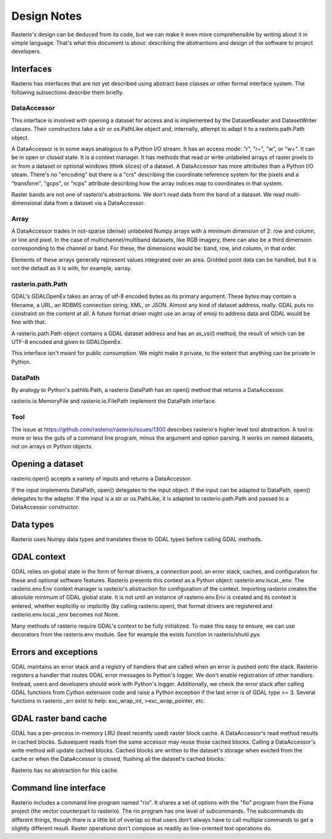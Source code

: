 ============
Design Notes
============

Rasterio's design can be deduced from its code, but we can make it even more
comprehensible by writing about it in simple language. That's what this
document is about: describing the abstractions and design of the software to
project developers.

Interfaces
==========

Rasterio has interfaces that are not yet described using abstract base classes
or other formal interface system. The following subsections describe them
briefly.

DataAccessor
------------

This interface is involved with opening a dataset for access and is implemented
by the DatasetReader and DatasetWriter classes. Their constructors take a str
or os.PathLike object and, internally, attempt to adapt it to a
rasterio.path.Path object.

A DataAccessor is in some ways analogous to a Python I/O stream. It has an
access mode: "r", "r+", "w", or "w+". It can be in open or closed state. It is
a context manager. It has methods that read or write unlabeled arrays of raster
pixels to or from a dataset or optional windows (think slices) of a dataset. A
DataAccessor has more attributes than a Python I/O steam. There's no "encoding"
but there is a "crs" describing the coordinate reference system for the pixels
and a "transform", "gcps", or "rcps" attribute describing how the array indices
map to coordinates in that system.

Raster bands are not one of rasterio's abstractions. We don't read data from
the band of a dataset. We read multi-dimensional data from a dataset via a
DataAccessor.

Array
-----

A DataAccessor trades in not-sparse (dense) unlabeled Numpy arrays with a
minimum dimension of 2: row and column, or line and pixel. In the case of
multichannel/multiband datasets, like RGB imagery, there can also be a third
dimension corresponding to the channel or band. For these, the dimensions would
be: band, row, and column, in that order.

Elements of these arrays generally represent values integrated over an area.
Gridded point data can be handled, but it is not the default as it is with,
for example, xarray.

rasterio.path.Path
------------------

GDAL's GDALOpenEx takes an array of utf-8 encoded bytes as its primary
argument. These bytes may contain a filename, a URL, an RDBMS connection
string, XML, or JSON. Almost any kind of dataset address, really. GDAL puts no
constraint on the content at all. A future format driver might use an array of
emoji to address data and GDAL would be fine with that.

A rasterio.path.Path object contains a GDAL dataset address and has an as_vsi()
method, the result of which can be UTF-8 encoded and given to GDALOpenEx.

This interface isn't meant for public consumption. We might make it private, to
the extent that anything can be private in Python.

DataPath
--------

By analogy to Python's pathlib.Path, a rasterio DataPath has an open() method
that returns a DataAccessor.

rasterio.io.MemoryFile and rasterio.io.FilePath implement the DataPath
interface.

Tool
----

The issue at https://github.com/rasterio/rasterio/issues/1300 describes
rasterio's higher level tool abstraction. A tool is more or less the guts of a
command line program, minus the argument and option parsing. It works on named
datasets, not on arrays or Python objects.

Opening a dataset
=================

rasterio.open() accepts a variety of inputs and returns a DataAccessor.

If the input implements DataPath, open() delegates to the input object. If the
input can be adapted to DataPath, open() delegates to the adapter. If the
input is a str or os.PathLike, it is adapted to rasterio.path.Path and passed
to a DataAccessor constructor.

Data types
==========

Rasterio uses Numpy data types and translates these to GDAL types before
calling GDAL methods.

GDAL context
============

GDAL relies on global state in the form of format drivers, a connection pool,
an error stack, caches, and configuration for these and optional software
features. Rasterio presents this context as a Python object:
rasterio.env.local._env. The rasterio.env.Env context manager is rasterio's
abstraction for configuration of the context. Importing rasterio creates the
absolute minimum of GDAL global state. It is not until an instance of
rasterio.env.Env is created and its context is entered, whether explicitly or
implicitly (by calling rasterio.open), that format drivers are registered and
rasterio.env.local._env becomes not None.

Many methods of rasterio require GDAL's context to be fully initialized. To
make this easy to ensure, we can use decorators from the rasterio.env module.
See for example the exists function in rasterio/shutil.pyx.

Errors and exceptions
=====================

GDAL maintains an error stack and a registry of handlers that are called when
an error is pushed onto the stack. Rasterio registers a handler that routes
GDAL error messages to Python's logger. We don't enable registration of other
handlers. Instead, users and developers should work with Python's logger.
Additionally, we check the error stack after calling GDAL functions from Cython
extension code and raise a Python exception if the last error is of GDAL type
>= 3. Several functions in rasterio._err exist to help: exc_wrap_int,
>exc_wrap_pointer, etc.

GDAL raster band cache
======================

GDAL has a per-process in-memory LRU (least recently used) raster block cache.
A DataAccessor's read method results in cached blocks. Subsequent reads from
the same accessor may reuse those cached blocks. Calling a DataAccessor's write
method will update cached blocks. Cached blocks are written to the dataset's
storage when evicted from the cache or when the DataAccessor is closed,
flushing all the dataset's cached blocks.

Rasterio has no abstraction for this cache.

Command line interface
======================

Rasterio includes a command line program named "rio". It shares a set of
options with the "fio" program from the Fiona project (the vector counterpart
to rasterio). The rio program has one level of subcommands. The subcommands do
different things, though there is a little bit of overlap so that users don't
always have to call multiple commands to get a slightly different result.
Raster operations don't compose as readily as line-oriented text operations do.
